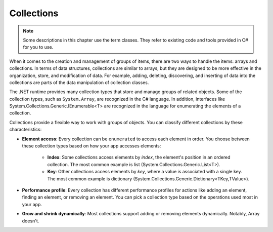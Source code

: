 
Collections
=============

.. note:: 
    Some descriptions in this chapter use the term classes. They refer to 
    existing code and tools provided in C# for you to use.  

When it comes to the creation and management of groups of items, there are two ways to 
handle the items: arrays and collections. In terms of data structures, collections are 
similar to arrays, but they are designed to be more effective in the organization, store, 
and modification of data. For example, adding, deleting, discovering, and inserting 
of data into the collections are parts of the data manipulation of collection classes.

The .NET runtime provides many collection types that store and manage groups of 
related objects. Some of the collection types, such as ``System.Array``, are 
recognized in the C# language. In addition, interfaces like 
System.Collections.Generic.IEnumerable<T> are recognized in the language for 
enumerating the elements of a collection.

Collections provide a flexible way to work with groups of objects. You can 
classify different collections by these characteristics:

- **Element access**: Every collection can be ``enumerated`` to access each element in 
  order. You choose between these collection types based on how your app accesses elements:
    - **Index**: Some collections access elements by *index*, the element's position in an 
      ordered collection. The most common example is list (System.Collections.Generic.List<T>). 
    - **Key**: Other collections access elements by *key*, where a value is associated 
      with a single key. The most common example is dictionary 
      (System.Collections.Generic.Dictionary<TKey,TValue>). 
- **Performance profile**: Every collection has different performance profiles for 
  actions like adding an element, finding an element, or removing an element. You can pick a collection type based on the operations used most in your app.
- **Grow and shrink dynamically**: Most collections support adding or removing 
  elements dynamically. Notably, Array doesn't.